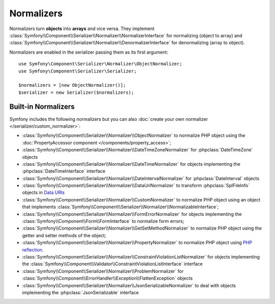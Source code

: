 .. index::
   single: Serializer, Normalizers

Normalizers
===========

Normalizers turn **objects** into **arrays** and vice versa. They implement
:class:`Symfony\\Component\\Serializer\\Normalizer\\NormalizerInterface` for
normalizing (object to array) and
:class:`Symfony\\Component\\Serializer\\Normalizer\\DenormalizerInterface` for
denormalizing (array to object).

Normalizers are enabled in the serializer passing them as its first argument::

    use Symfony\Component\Serializer\Normalizer\ObjectNormalizer;
    use Symfony\Component\Serializer\Serializer;

    $normalizers = [new ObjectNormalizer()];
    $serializer = new Serializer($normalizers);

Built-in Normalizers
--------------------

Symfony includes the following normalizers but you can also
:doc:`create your own normalizer </serializer/custom_normalizer>`:

* :class:`Symfony\\Component\\Serializer\\Normalizer\\ObjectNormalizer` to
  normalize PHP object using the :doc:`PropertyAccessor component </components/property_access>`;
* :class:`Symfony\\Component\\Serializer\\Normalizer\\DateTimeZoneNormalizer`
  for :phpclass:`DateTimeZone` objects
* :class:`Symfony\\Component\\Serializer\\Normalizer\\DateTimeNormalizer` for
  objects implementing the :phpclass:`DateTimeInterface` interface
* :class:`Symfony\\Component\\Serializer\\Normalizer\\DateIntervalNormalizer`
  for :phpclass:`DateInterval` objects
* :class:`Symfony\\Component\\Serializer\\Normalizer\\DataUriNormalizer` to
  transform :phpclass:`SplFileInfo` objects in `Data URIs`_
* :class:`Symfony\\Component\\Serializer\\Normalizer\\CustomNormalizer` to
  normalize PHP object using an object that implements
  :class:`Symfony\\Component\\Serializer\\Normalizer\\NormalizableInterface`;
* :class:`Symfony\\Component\\Serializer\\Normalizer\\FormErrorNormalizer` for
  objects implementing the :class:`Symfony\\Component\\Form\\FormInterface` to
  normalize form errors;
* :class:`Symfony\\Component\\Serializer\\Normalizer\\GetSetMethodNormalizer` to
  normalize PHP object using the getter and setter methods of the object;
* :class:`Symfony\\Component\\Serializer\\Normalizer\\PropertyNormalizer` to
  normalize PHP object using `PHP reflection`_.
* :class:`Symfony\\Component\\Serializer\\Normalizer\\ConstraintViolationListNormalizer` for objects implementing the :class:`Symfony\\Component\\Validator\\ConstraintViolationListInterface` interface
* :class:`Symfony\\Component\\Serializer\\Normalizer\\ProblemNormalizer` for :class:`Symfony\\Component\\ErrorHandler\\Exception\\FlattenException` objects
* :class:`Symfony\\Component\\Serializer\\Normalizer\\JsonSerializableNormalizer`
  to deal with objects implementing the :phpclass:`JsonSerializable` interface

.. _`Data URIs`: https://developer.mozilla.org/en-US/docs/Web/HTTP/Basics_of_HTTP/Data_URIs
.. _`PHP reflection`: https://php.net/manual/en/book.reflection.php
